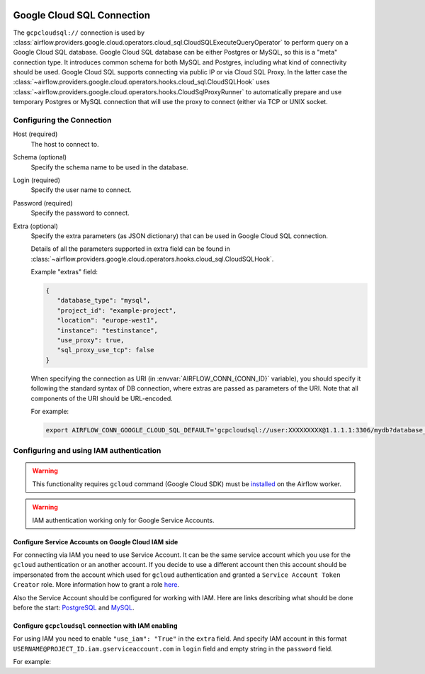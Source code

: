  .. Licensed to the Apache Software Foundation (ASF) under one
    or more contributor license agreements.  See the NOTICE file
    distributed with this work for additional information
    regarding copyright ownership.  The ASF licenses this file
    to you under the Apache License, Version 2.0 (the
    "License"); you may not use this file except in compliance
    with the License.  You may obtain a copy of the License at

 ..   http://www.apache.org/licenses/LICENSE-2.0

 .. Unless required by applicable law or agreed to in writing,
    software distributed under the License is distributed on an
    "AS IS" BASIS, WITHOUT WARRANTIES OR CONDITIONS OF ANY
    KIND, either express or implied.  See the License for the
    specific language governing permissions and limitations
    under the License.



Google Cloud SQL Connection
===========================

The ``gcpcloudsql://`` connection is used by
:class:`airflow.providers.google.cloud.operators.cloud_sql.CloudSQLExecuteQueryOperator` to perform query
on a Google Cloud SQL database. Google Cloud SQL database can be either
Postgres or MySQL, so this is a "meta" connection type. It introduces common schema
for both MySQL and Postgres, including what kind of connectivity should be used.
Google Cloud SQL supports connecting via public IP or via Cloud SQL Proxy.
In the latter case the
:class:`~airflow.providers.google.cloud.operators.hooks.cloud_sql.CloudSQLHook` uses
:class:`~airflow.providers.google.cloud.operators.hooks.CloudSqlProxyRunner` to automatically prepare
and use temporary Postgres or MySQL connection that will use the proxy to connect
(either via TCP or UNIX socket.

Configuring the Connection
--------------------------

Host (required)
    The host to connect to.

Schema (optional)
    Specify the schema name to be used in the database.

Login (required)
    Specify the user name to connect.

Password (required)
    Specify the password to connect.

Extra (optional)
    Specify the extra parameters (as JSON dictionary) that can be used in Google Cloud SQL
    connection.

    Details of all the parameters supported in extra field can be found in
    :class:`~airflow.providers.google.cloud.operators.hooks.cloud_sql.CloudSQLHook`.

    Example "extras" field:

    .. code-block:: json

       {
          "database_type": "mysql",
          "project_id": "example-project",
          "location": "europe-west1",
          "instance": "testinstance",
          "use_proxy": true,
          "sql_proxy_use_tcp": false
       }

    When specifying the connection as URI (in :envvar:`AIRFLOW_CONN_{CONN_ID}` variable), you should specify
    it following the standard syntax of DB connection, where extras are passed as
    parameters of the URI. Note that all components of the URI should be URL-encoded.

    For example:

    .. code-block:: bash

        export AIRFLOW_CONN_GOOGLE_CLOUD_SQL_DEFAULT='gcpcloudsql://user:XXXXXXXXX@1.1.1.1:3306/mydb?database_type=mysql&project_id=example-project&location=europe-west1&instance=testinstance&use_proxy=True&sql_proxy_use_tcp=False'

Configuring and using IAM authentication
----------------------------------------

.. warning::
  This functionality requires ``gcloud`` command (Google Cloud SDK) must be `installed
  <https://cloud.google.com/sdk/docs/install>`_ on the Airflow worker.

.. warning::
  IAM authentication working only for Google Service Accounts.

Configure Service Accounts on Google Cloud IAM side
"""""""""""""""""""""""""""""""""""""""""""""""""""

For connecting via IAM you need to use Service Account. It can be the same service account which you use for
the ``gcloud`` authentication or an another account. If you decide to use a different account then this
account should be impersonated from the account which used for ``gcloud`` authentication and granted
a ``Service Account Token Creator`` role. More information how to grant a role `here
<https://cloud.google.com/iam/docs/manage-access-service-accounts?hl=en&_gl=1*3bsv5i*_ga*NDY4NDIyNTcxLjE3MjkxNzQ4MTM.*_ga_WH2QY8WWF5*MTcyOTE5MzU1OS4yLjEuMTcyOTE5NTM0My4wLjAuMA..#single-role>`_.

Also the Service Account should be configured for working with IAM.
Here are links describing what should be done before the start: `PostgreSQL
<https://cloud.google.com/sql/docs/postgres/iam-logins#before_you_begin>`_ and `MySQL
<https://cloud.google.com/sql/docs/mysql/iam-logins#before_you_begin>`_.

Configure ``gcpcloudsql`` connection with IAM enabling
""""""""""""""""""""""""""""""""""""""""""""""""""""""

For using IAM you need to enable ``"use_iam": "True"`` in the ``extra`` field. And specify IAM account in this format
``USERNAME@PROJECT_ID.iam.gserviceaccount.com`` in ``login`` field and empty string in the ``password`` field.

For example:

.. exampleinclude:: /../../providers/tests/system/google/cloud/cloud_sql/example_cloud_sql_query_iam.py
    :language: python
    :start-after: [START howto_operator_cloudsql_iam_connections]
    :end-before: [END howto_operator_cloudsql_iam_connections]
